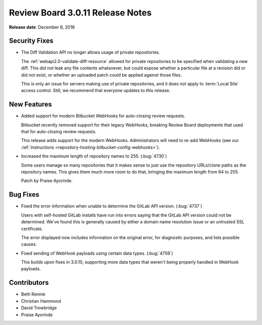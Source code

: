 .. default-intersphinx:: djblets1.0 rb3.0


=================================
Review Board 3.0.11 Release Notes
=================================

**Release date**: December 6, 2018


Security Fixes
==============

* The Diff Validation API no longer allows usage of private repositories.

  The :ref:`webapi2.0-validate-diff-resource` allowed for private
  repositories to be specified when validating a new diff. This did not leak
  any file contents whatsoever, but could expose whether a particular file at
  a revision did or did not exist, or whether an uploaded patch could be
  applied against those files.

  This is only an issue for servers making use of private repositories, and it
  does not apply to :term:`Local Site` access control. Still, we recommend
  that everyone updates to this release.


New Features
============

* Added support for modern Bitbucket WebHooks for auto-closing review
  requests.

  Bitbucket recently removed support for their legacy WebHooks, breaking
  Review Board deployments that used that for auto-closing review requests.

  This release adds support for the modern WebHooks. Administrators will
  need to re-add WebHooks (see our :ref:`instructions
  <repository-hosting-bitbucket-config-webhooks>`).

* Increased the maximum length of repository names to 255. (:bug:`4730`)

  Some users manage so many repositories that it makes sense to just use the
  repository URLs/clone paths as the repository names. This gives them much
  more room to do that, bringing the maximum length from 64 to 255.

  Patch by Praise Ayorinde.


Bug Fixes
=========

* Fixed the error information when unable to determine the GitLab API version.
  (:bug:`4737`)

  Users with self-hosted GitLab installs have run into errors saying that the
  GitLab API version could not be determined. We've found this is generally
  caused by either a domain name resolution issue or an untrusted SSL
  certificate.

  The error displayed now includes information on the original error, for
  diagnostic purposes, and lists possible causes.

* Fixed sending of WebHook payloads using certain data types. (:bug:`4759`)

  This builds upon fixes in 3.0.10, supporting more data types that weren't
  being properly handled in WebHook payloads.


Contributors
============

* Beth Rennie
* Christian Hammond
* David Trowbridge
* Praise Ayorinde
